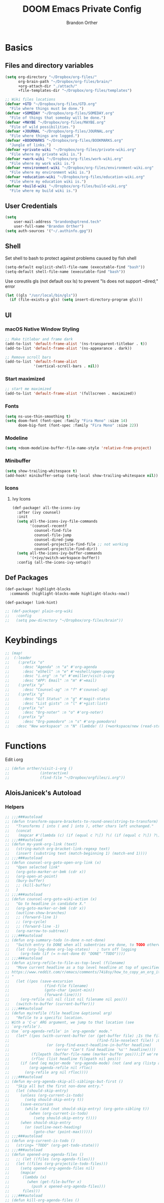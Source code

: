 #+TITLE: DOOM Emacs Private Config
#+AUTHOR: Brandon Orther

* Basics
** Files and directory variables
#+BEGIN_SRC emacs-lisp
(setq org-directory "~/Dropbox/org-files/"
      org-brain-path "~/Dropbox/org-files/brain/"
      +org-attach-dir "./attach/"
      +file-templates-dir "~/Dropbox/org-files/templates")

;; Wiki files locations
(defvar +GTD "~/Dropbox/org-files/GTD.org"
  "File where things must be done.")
(defvar +SOMEDAY "~/Dropbox/org-files/SOMEDAY.org"
  "File of things that someday will be done.")
(defvar +MAYBE "~/Dropbox/org-files/MAYBE.org"
  "File of wild possibilities.")
(defvar +JOURNAL "~/Dropbox/org-files/JOURNAL.org"
  "File where things are logged.")
(defvar +BOOKMARKS "~/Dropbox/org-files/BOOKMARKS.org"
  "Jungle of links.")
(defvar +private-wiki "~/Dropbox/org-files/private-wiki.org"
  "File where my private wiki is.")
(defvar +work-wiki "~/Dropbox/org-files/work-wiki.org"
  "File where my work wiki is.")
(defvar +environment-wiki "~/Dropbox/org-files/environment-wiki.org"
  "File where my environment wiki is.")
(defvar +education-wiki "~/Dropbox/org-files/education-wiki.org"
  "File where my education wiki is.")
(defvar +build-wiki "~/Dropbox/org-files/build-wiki.org"
  "File where my build wiki is.")
#+END_SRC
** User Credentials
#+BEGIN_SRC emacs-lisp
(setq
    user-mail-address "brandon@uptrend.tech"
    user-full-name "Brandon Orther")
(setq auth-sources '("~/.authinfo.gpg"))
#+END_SRC
** Shell
Set shell to bash to protect against problems caused by fish shell
#+BEGIN_SRC emacs-lisp
(setq-default explicit-shell-file-name (executable-find "bash"))
(setq-default shell-file-name (executable-find "bash"))
#+END_SRC

Use coreutils gls (not default osx ls) to prevent "ls does not support --dired;" error
#+BEGIN_SRC emacs-lisp
(let ((gls "/usr/local/bin/gls"))
  (if (file-exists-p gls) (setq insert-directory-program gls)))
#+END_SRC
** UI
*** macOS Native Window Styling
#+BEGIN_SRC emacs-lisp
;; Make titlebar and frame dark
(add-to-list 'default-frame-alist '(ns-transparent-titlebar . t))
(add-to-list 'default-frame-alist '(ns-appearance . dark))

;; Remove scroll bars
(add-to-list 'default-frame-alist
             '(vertical-scroll-bars . nil))
#+END_SRC
*** Start maximized
#+BEGIN_SRC emacs-lisp
;; start me maximized
(add-to-list 'default-frame-alist '(fullscreen . maximized))
#+END_SRC
*** Fonts
#+BEGIN_SRC emacs-lisp
(setq ns-use-thin-smoothing t)
(setq doom-font (font-spec :family "Fira Mono" :size 14)
      doom-big-font (font-spec :family "Fira Mono" :size 22))
#+END_SRC
*** Modeline
#+BEGIN_SRC emacs-lisp
(setq +doom-modeline-buffer-file-name-style 'relative-from-project)
#+END_SRC
*** Minibuffer
#+BEGIN_SRC emacs-lisp
(setq show-trailing-whitespace t)
(add-hook! minibuffer-setup (setq-local show-trailing-whitespace nil))
#+END_SRC
*** Icons
**** Ivy Icons
#+BEGIN_SRC emacs-lisp
(def-package! all-the-icons-ivy
  :after (ivy counsel)
  :init
  (setq all-the-icons-ivy-file-commands
        '(counsel-recentf
          counsel-find-file
          counsel-file-jump
          counsel-dired-jump
          counsel-projectile-find-file ;; not working
          counsel-projectile-find-dir))
  (setq all-the-icons-ivy-buffer-commands
        '(+ivy/switch-workspace-buffer))
  :config (all-the-icons-ivy-setup))
#+END_SRC
** Def Packages
#+BEGIN_SRC emacs-lisp
(def-package! highlight-blocks
  :commands (highlight-blocks-mode highlight-blocks-now))

(def-package! link-hint)

;; (def-package! plain-org-wiki
;;   :config
;;   (setq pow-directory "~/Dropbox/org-files/brain"))
#+END_SRC
* Keybindings
#+BEGIN_SRC emacs-lisp
;; (map!
;;  (:leader
;;    (:prefix "o"
;;      :desc "Agenda" :n "a" #'org-agenda
;;      :desc "eShell" :n "e" #'+eshell/open-popup
;;      :desc "i.org" :n "o" #'emiller/visit-i-org
;;      :desc "APP: Email" :n "m" #'=mail)
;;    (:prefix "p"
;;      :desc "Counsel-ag" :n "f" #'counsel-ag)
;;    (:prefix "g"
;;      :desc "Git Status" :n "g" #'magit-status
;;      :desc "List gists" :n "l" #'+gist:list)
;;    (:prefix "n"
;;      :desc "Org-noter" :n "o" #'org-noter)
;;    (:prefix "p"
;;      :desc "Org-pomodoro" :n "s" #'org-pomodoro)
;;   :desc "New workspace" :n "N" (lambda! () (+workspace/new (read-string "Enter workspace name: ")))))
#+END_SRC
* Functions
Edit i.org
#+BEGIN_SRC emacs-lisp
;; (defun orther/visit-i-org ()
;; 				(interactive)
;; 				(find-file "~/Dropbox/orgfiles/i.org"))
#+END_SRC
** AloisJanicek's Autoload
*** Helpers
#+BEGIN_SRC emacs-lisp
;; ;;;###autoload
;; (defun transform-square-brackets-to-round-ones(string-to-transform)
;;   "Transforms [ into ( and ] into ), other chars left unchanged."
;;   (concat
;;    (mapcar #'(lambda (c) (if (equal c ?\[) ?\( (if (equal c ?\]) ?\) c))) string-to-transform)))
;; ;;;###autoload
;; (defun my-yank-org-link (text)
;;   (string-match org-bracket-link-regexp text)
;;   (insert (substring text (match-beginning 1) (match-end 1))))
;; ;;;###autoload
;; (defun counsel-org-goto-open-org-link (x)
;;   "Open selected link"
;;   (org-goto-marker-or-bmk (cdr x))
;;   (org-open-at-point)
;;   (bury-buffer)
;;   ;; (kill-buffer)
;;   )
;; ;;;###autoload
;; (defun counsel-org-goto-wiki-action (x)
;;   "Go to headline in candidate X."
;;   (org-goto-marker-or-bmk (cdr x))
;;   (outline-show-branches)
;;   ;; (forward-line 1)
;;   ;; (org-cycle)
;;   ;; (forward-line -1)
;;   (org-narrow-to-subtree))
;; ;;;###autoload
;; (defun org-summary-todo (n-done n-not-done)
;;   "Switch entry to DONE when all subentries are done, to TODO otherwise."
;;   (let (org-log-done org-log-states)   ; turn off logging
;;     (org-todo (if (= n-not-done 0) "DONE" "TODO"))))
;; ;;;###autoload
;; (defun aj/org-refile-to-file-as-top-level (filename)
;;   "Move current headline as a top level headline at top of specified file
;; https://www.reddit.com/r/emacs/comments/74i8sy/how_to_copy_an_org_item_to_a_specific_headerfile/
;; "
;;   (let ((pos (save-excursion
;;                (find-file filename)
;;                (goto-char (point-min))
;;                (forward-line))))
;;     (org-refile nil nil (list nil filename nil pos)))
;;   (switch-to-buffer (current-buffer)))
;; ;;;###autoload
;; (defun my/refile (file headline &optional arg)
;;   "Refile to a specific location.
;; With a 'C-u' ARG argument, we jump to that location (see
;; `org-refile').
;; Use `org-agenda-refile' in `org-agenda' mode."
;;   (let* ((pos (with-current-buffer (or (get-buffer file)	;Is the file open in a buffer already?
;;                                        (find-file-noselect file)) ;Otherwise, try to find the file by name (Note, default-directory matters here if it isn't absolute)
;;                 (or (org-find-exact-headline-in-buffer headline)
;;                     (error "Can't find headline `%s'" headline))))
;;          (filepath (buffer-file-name (marker-buffer pos)));If we're given a relative name, find absolute path
;;          (rfloc (list headline filepath nil pos)))
;;     (if (and (eq major-mode 'org-agenda-mode) (not (and arg (listp arg)))) ;Don't use org-agenda-refile if we're just jumping
;;         (org-agenda-refile nil rfloc)
;;       (org-refile arg nil rfloc))))
;; ;;;###autoload
;; (defun my-org-agenda-skip-all-siblings-but-first ()
;;   "Skip all but the first non-done entry."
;;   (let (should-skip-entry)
;;     (unless (org-current-is-todo)
;;       (setq should-skip-entry t))
;;     (save-excursion
;;       (while (and (not should-skip-entry) (org-goto-sibling t))
;;         (when (org-current-is-todo)
;;           (setq should-skip-entry t))))
;;     (when should-skip-entry
;;       (or (outline-next-heading)
;;           (goto-char (point-max))))))
;; ;;;###autoload
;; (defun org-current-is-todo ()
;;   (string= "TODO" (org-get-todo-state)))
;; ;;;###autoload
;; (defun opened-org-agenda-files ()
;;   ;; (let ((files (org-agenda-files)))
;;   (let ((files (org-projectile-todo-files)))
;;     (setq opened-org-agenda-files nil)
;;     (mapcar
;;      (lambda (x)
;;        (when (get-file-buffer x)
;;          (push x opened-org-agenda-files)))
;;      files)))
;; ;;;###autoload
;; (defun kill-org-agenda-files ()
;;   ;; (let ((files (org-agenda-files)))
;;   (let ((files (org-projectile-todo-files)))
;;     (mapcar
;;      (lambda (x)
;;        (when
;;            (and
;;             (get-file-buffer x)
;;             (not (member x opened-org-agenda-files)))
;;          (kill-buffer (get-file-buffer x))))
;;      files)))
;;;###autoload
;; (defun aj/return-short-project-name ()
;;   "Returns short project name - based on projectile"
;;   (format "Project: %s"
;;           (replace-regexp-in-string "/proj/\\(.*?\\)/.*"
;;                                     "\\1"
;;                                     (projectile-project-name))))
;; ;;;###autoload
;; (defun message-off-advice (oldfun &rest args)
;;   "Quiet down messages in adviced OLDFUN."
;;   (let ((message-off (make-symbol "message-off")))
;;     (unwind-protect
;;         (progn
;;           (advice-add #'message :around #'ignore (list 'name message-off))
;;           (apply oldfun args))
;;       (advice-remove #'message message-off))))
;; ;;;###autoload
;; (defun aj/remap-keys-for-org-agenda ()
;;   "Remap keys for org-agenda, call it before opening org agenda"
;;   (evil-define-key 'motion org-agenda-mode-map
;;     "j" 'org-agenda-next-item
;;     "k" 'org-agenda-previous-item
;;     "z" 'org-agenda-view-mode-dispatch
;;     "h" 'aj/agenda-hydra/body
;;     "\C-h" 'evil-window-left
;;     ))
;; ;;;###autoload
;; (defun aj/indent-if-not-webmode ()
;;   (if (equal 'web-mode major-mode) nil
;;     (newline-and-indent)))
;; ;;;###autoload
;; (defun er/add-web-mode-expansions ()
;;   (require 'html-mode-expansions)
;;   (make-variable-buffer-local 'er/try-expand-list)
;;   (setq er/try-expand-list (append
;;                             er/try-expand-list
;;                             '(
;;                               web-mode-mark-and-expand
;;                               er/mark-html-attribute
;;                               er/mark-inner-tag
;;                               er/mark-outer-tag
;;                               ))))
;; ;;;###autoload
;; (defun aj/remap-emmet (&optional beg end)
;;   "remaps keys for emmet-preview-keymap"
;;   (map!
;;    :map emmet-preview-keymap
;;    "M-r" #'emmet-preview-accept))
;; ;;;###autoload
;; (defun aj/set-info-popup-width (&optional asdf asds)
;;   "Set width of info popup buffer"
;;   (if doom-big-font-mode
;;       (set-popup-rule! "*info*"                         :size 0.6 :side 'left :select t :transient nil)
;;     (set-popup-rule! "*info*"                         :size 0.4 :side 'left :select t :transient nil)
;;     ))
;; ;;;###autoload
;; (defun my-web-mode-hook ()
;;   "Hooks for Web mode."
;;   (setq web-mode-markup-indent-offset 2
;;         web-mode-css-indent-offset 2
;;         web-mode-code-indent-offset 2
;;         web-mode-attr-indent-offset 2
;;         css-indent-offset 2
;;         )
;;   )
;; ;;;###autoload
;; (defun aj/insert-link-in-org()
;;   (interactive)
;;   (org-insert-link)
;;   ;; (evil-org-open-below 1)
;;   )
;; ;;;###autoload
;; (defun josh/org-capture-refile-but-with-args (file headline &optional arg)
;;   "Copied from `org-capture-refile' since it doesn't allow passing arguments. This does."
;;   (unless (eq (org-capture-get :type 'local) 'entry)
;;     (error
;;      "Refiling from a capture buffer makes only sense for `entry'-type templates"))
;;   (let ((pos (point))
;;         (base (buffer-base-buffer (current-buffer)))
;;         (org-capture-is-refiling t)
;;         (kill-buffer (org-capture-get :kill-buffer 'local)))
;;     (org-capture-put :kill-buffer nil)
;;     (org-capture-finalize)
;;     (save-window-excursion
;;       (with-current-buffer (or base (current-buffer))
;;         (org-with-wide-buffer
;;          (goto-char pos)
;;          (my/refile file headline arg))))
;;     (when kill-buffer (kill-buffer base))))
;;;###autoload
;; (defun aj/my-org-faces ()
;;   "set org faces how I like them"
;;   (set-face-attribute     'org-level-1 nil                :height 1.0 :background nil)
;;   (set-face-attribute     'org-level-2 nil                :height 1.0)
;;   (set-face-attribute     'org-level-3 nil                :height 1.0)
;;   (set-face-attribute     'org-level-4 nil                :height 1.0)
;;   (set-face-attribute     'org-agenda-date nil            :height 1.0)
;;   (set-face-attribute     'org-agenda-date-today    nil   :height 1.0)
;;   (set-face-attribute     'org-agenda-date-weekend  nil   :height 1.0)
;;   (set-face-attribute     'org-agenda-structure     nil   :height 1.0)
;;   (setq org-fontify-whole-heading-line nil)
;;   )
;; ;;;###autoload
;; (defun aj/projectile-add-known-project-and-save (project-root)
;;   "Add PROJECT-ROOT to the list of known projects and save it to the list of known projects."
;;   (interactive (list (read-directory-name "Add to known projects: ")))
;;   (unless (projectile-ignored-project-p project-root)
;;     (setq projectile-known-projects
;;           (delete-dups
;;            (cons (file-name-as-directory (abbreviate-file-name project-root))
;;                  projectile-known-projects))))
;;   (projectile-save-known-projects))
#+END_SRC
*** Interactive
#+BEGIN_SRC emacs-lisp
;; ;;;###autoload
;; (defun aj/goto-journal ()
;;   (interactive)
;;   (persp-remove-buffer "JOURNAL.org")
;;   (if (get-buffer "JOURNAL.org")
;;       (progn
;;         (pop-to-buffer "JOURNAL.org")
;;         (emacs-lock-mode 'kill))
;;     (progn
;;       (pop-to-buffer (find-file-noselect +JOURNAL))
;;       (emacs-lock-mode 'kill)
;;       (turn-off-solaire-mode))))
;; ;;;###autoload
;; (defun aj/goto-someday ()
;;   (interactive)
;;   (persp-remove-buffer "SOMEDAY.org")
;;   (if (get-buffer "SOMEDAY.org")
;;       (progn
;;         (pop-to-buffer "SOMEDAY.org")
;;         (emacs-lock-mode 'kill)
;;         (widen)
;;         (goto-char (point-min))
;;         (forward-line 3)
;;         (outline-show-branches)
;;         )
;;     (progn
;;       (pop-to-buffer (find-file-noselect +SOMEDAY))
;;       (emacs-lock-mode 'kill)
;;       (turn-off-solaire-mode)
;;       (widen)
;;       (goto-char (point-min))
;;       (forward-line 3)
;;       (outline-show-branches)
;;       )))
;; ;;;###autoload
;; (defun aj/goto-maybe ()
;;   (interactive)
;;   (persp-remove-buffer "MAYBE.org")
;;   (if (get-buffer "MAYBE.org")
;;       (progn
;;         (pop-to-buffer "MAYBE.org")
;;         (emacs-lock-mode 'kill)
;;         (widen)
;;         (goto-char (point-min))
;;         (forward-line 3)
;;         )
;;     (progn
;;       (pop-to-buffer (find-file-noselect +MAYBE))
;;       (emacs-lock-mode 'kill)
;;       (turn-off-solaire-mode)
;;       (widen)
;;       (goto-char (point-min))
;;       (forward-line 3)
;;       )))
;; ;;;###autoload
;; (defun aj/goto-GTD ()
;;   (interactive)
;;   (persp-remove-buffer "GTD.org")
;;   (if (get-buffer "GTD.org")
;;       (progn
;;         (pop-to-buffer "GTD.org")
;;         (emacs-lock-mode 'kill)
;;         (widen)
;;         (goto-char (point-min))
;;         (forward-line 6)
;;         )
;;     (progn
;;       (pop-to-buffer (find-file-noselect +GTD))
;;       (emacs-lock-mode 'kill)
;;       (widen)
;;       (goto-char (point-min))
;;       (forward-line 6)
;;       (turn-off-solaire-mode))))
;; ;;;###autoload
;; (defun aj/goto-bookmarks ()
;;   "Selects and opens links"
;;   (interactive)
;;   (persp-remove-buffer "BOOKMARKS.org")
;;   (if (get-buffer +BOOKMARKS)
;;       (progn
;;         (pop-to-buffer "BOOKMARKS.org")
;;         (emacs-lock-mode 'kill)
;;         (widen)
;;         (counsel-org-goto-bookmarks))
;;     (progn
;;       (pop-to-buffer (find-file-noselect +BOOKMARKS))
;;       (emacs-lock-mode 'kill)
;;       (turn-off-solaire-mode)
;;       (widen)
;;       (counsel-org-goto-bookmarks))))
;; ;;;###autoload
;; (defun aj/goto-private-wiki ()
;;   "Go to my private wiki and browse it"
;;   (interactive)
;;   (persp-remove-buffer "private-wiki.org")
;;   (require 'counsel)
;;   (if (get-buffer "private-wiki.org")
;;       (progn
;;         (pop-to-buffer "private-wiki.org")
;;         (emacs-lock-mode 'kill)
;;         (aj/wiki-select/body))
;;     (progn
;;       (pop-to-buffer (find-file-noselect +private-wiki))
;;       (emacs-lock-mode 'kill)
;;       (turn-off-solaire-mode)
;;       (counsel-org-goto-private-wiki))))
;; ;;;###autoload
;; (defun aj/goto-environment-wiki ()
;;   "Go to my environment wiki and browse it"
;;   (interactive)
;;   (persp-remove-buffer "environment-wiki.org")
;;   (require 'counsel)
;;   (if (get-buffer "environment-wiki.org")
;;       (progn
;;         (pop-to-buffer "environment-wiki.org")
;;         (emacs-lock-mode 'kill)
;;         (goto-char (point-min))
;;         (forward-line 8)
;;         (aj/wiki-select/body))
;;     (progn
;;       (pop-to-buffer (find-file-noselect +environment-wiki))
;;       (emacs-lock-mode 'kill)
;;       (turn-off-solaire-mode)
;;       (counsel-org-goto-private-wiki))))
;; ;;;###autoload
;; (defun aj/goto-education-wiki ()
;;   "Go to my environment wiki and browse it"
;;   (interactive)
;;   (persp-remove-buffer "education-wiki.org")
;;   (require 'counsel)
;;   (if (get-buffer "education-wiki.org")
;;       (progn
;;         (pop-to-buffer "education-wiki.org")
;;         (emacs-lock-mode 'kill)
;;         (aj/wiki-select/body))
;;     (progn
;;       (pop-to-buffer (find-file-noselect +education-wiki))
;;       (emacs-lock-mode 'kill)
;;       (turn-off-solaire-mode)
;;       (counsel-org-goto-private-wiki))))
;; ;;;###autoload
;; (defun aj/goto-work-wiki ()
;;   "Go to my work wiki and browse it,narrow it"
;;   (interactive)
;;   (persp-remove-buffer "work-wiki.org")
;;   (require 'counsel)
;;   (if (get-buffer "work-wiki.org")
;;       (progn
;;         (pop-to-buffer "work-wiki.org")
;;         (goto-char (point-min))
;;         (emacs-lock-mode 'kill)
;;         (goto-char (point-min))
;;         (forward-line 6)
;;         (aj/wiki-select/body))
;;     (progn
;;       (pop-to-buffer (find-file-noselect +work-wiki))
;;       (emacs-lock-mode 'kill)
;;       (turn-off-solaire-mode)
;;       (counsel-org-goto-private-wiki))))
;; ;;;###autoload
;; (defun aj/goto-build-wiki ()
;;   "Go to my work wiki and browse it,narrow it"
;;   (interactive)
;;   (persp-remove-buffer "build-wiki.org")
;;   (require 'counsel)
;;   (if (get-buffer "build-wiki.org")
;;       (progn
;;         (pop-to-buffer "build-wiki.org")
;;         (emacs-lock-mode 'kill)
;;         (aj/wiki-select/body))
;;     (progn
;;       (pop-to-buffer (find-file-noselect +build-wiki))
;;       (emacs-lock-mode 'kill)
;;       (turn-off-solaire-mode)
;;       (counsel-org-goto-private-wiki))))
;; ;;;###autoload
;; (defun aj-strike-through-org-headline ()
;;   "Strikes through headline in org mode.
;; Searches for beginning of text segment of a headline under the point, inserts \"+\",
;; then tests if headlines has tags and inserts another \"+\" sign at the end
;; of text segment of current headline.
;; "
;;   (interactive)
;;   (save-excursion
;;     (goto-char (search-backward "\*"))
;;     (evil-forward-WORD-begin)
;;     (insert "+")
;;     (if (equal (org-get-tags-string) "")
;;         (progn
;;           (end-of-line)
;;           (insert "+")
;;           (save-buffer))
;;       (progn
;;         (search-forward ":")
;;         (backward-char 2)
;;         (insert "+")
;;         (save-buffer))
;;       )))
;; ;;;###autoload
;; (defun aj/org-agenda-current-file ()
;;   "Show org agenda list for current file only"
;;   (interactive)
;;   (let ((org-agenda-files (list (buffer-file-name))))
;;     (org-agenda-list)))
;; ;;;###autoload
;; (defun obsoke/ediff-dotfile-and-template ()
;;   "ediff the current `dotfile' with the template"
;;   (interactive)
;;   (ediff-files
;;    "~/.doom.d/init.el"
;;    "~/.emacs.d/init.example.el"))
;; ;;;###autoload
;; (defun my-org-retrieve-url-from-point-for-ivy (x)
;;   (interactive)
;;   (with-ivy-window
;;     (org-goto-marker-or-bmk (cdr x))
;;     (forward-char 4)
;;     (let* ((link-info (assoc :link (org-context)))
;;            (text (when link-info
;;                    ;; org-context seems to return nil if the current element
;;                    ;; starts at buffer-start or ends at buffer-end
;;                    (buffer-substring-no-properties (or (cadr link-info) (point-min))
;;                                                    (or (caddr link-info) (point-max)))))
;;            (my-buffer (buffer-name)))
;;       (if (not text)
;;           (error "Not in org link")
;;         (add-text-properties 0 (length text) '(yank-handler (my-yank-org-link)) text)
;;         (kill-new text)
;;         (kill-buffer my-buffer)
;;         ))))
;; ;;;###autoload
;; (defun my-org-retrieve-url-from-point (&optional x)
;;   (interactive)
;;   (let* ((link-info (assoc :link (org-context)))
;;          (text (when link-info
;;                  ;; org-context seems to return nil if the current element
;;                  ;; starts at buffer-start or ends at buffer-end
;;                  (buffer-substring-no-properties (or (cadr link-info) (point-min))
;;                                                  (or (caddr link-info) (point-max))))))
;;     (if (not text)
;;         (error "Not in org link")
;;       (add-text-properties 0 (length text) '(yank-handler (my-yank-org-link)) text)
;; 
;;       (kill-new text))))
;; ;;;###autoload
;; (defun my-smarter-kill-ring-save ()
;;   (interactive)
;;   (if (region-active-p)
;;       (call-interactively #'kill-ring-save)
;;     (when (eq major-mode 'org-mode)
;;       (call-interactively #'my-org-retrieve-url-from-point))))
;; ;;;###autoload
;; (defun counsel-org-goto-bookmarks ()
;;   "Browse my bookmarks"
;;   (interactive)
;;   (ivy-read "Goto: " (counsel-org-goto--get-headlines)
;;             :history 'counsel-org-goto-history
;;             ;; :action 'aj/create-new-org-l1-heading
;;             :action 'counsel-org-goto-open-org-link
;;             :caller 'counsel-org-goto))
;; ;;;###autoload
;; (defun aj/create-new-org-l1-heading (x)
;;   "Creates new top level heading in current org file from which ivy was called"
;;   (interactive)
;;   (with-ivy-window
;;     (goto-char (point-min))
;;     (org-insert-heading-respect-content)
;;     (insert x)
;;     (org-id-get-create)
;;     (goto-char (point-min))
;;     (forward-line 1)
;;     (org-cycle)
;;     (evil-open-below 1)))
;; ;;;###autoload
;; (defun counsel-org-goto-private-wiki ()
;;   "Go to a different location in my private wiki file."
;;   (interactive)
;;   (let ((ivy-height 40)
;;         (ivy-posframe-font (font-spec :family "Iosevka" :size 18))
;;         (ivy-posframe-parameters `((min-width . 120)
;;                                    (height . 30)
;;                                    (min-height . ,ivy-height)
;;                                    (internal-border-width . 20))))
;;     (ivy-read "Goto: " (counsel-org-goto--get-headlines)
;;               :history 'counsel-org-goto-history
;;               ;; :action 'aj/create-new-org-l1-heading
;;               :action 'counsel-org-goto-wiki-action
;;               :caller 'counsel-org-goto))
;;   )
;; 
;; ;;;###autoload
;; (defun aj/refile-to-file-headline (file headline &optional arg)
;;   "Refile to HEADLINE in FILE. Clean up org-capture if it's activated.
;; 
;; With a `C-u` ARG, just jump to the headline."
;;   (interactive "P")
;;   (let ((is-capturing (and (boundp 'org-capture-mode) org-capture-mode)))
;;     (cond
;;      ((and arg (listp arg))	    ;Are we jumping?
;;       (my/refile file headline arg))
;;      ;; Are we in org-capture-mode?
;;      (is-capturing      	;Minor mode variable that's defined when capturing
;;       (josh/org-capture-refile-but-with-args file headline arg))
;;      (t
;;       (my/refile file headline arg)))
;;     (when (or arg is-capturing)
;;       (setq hydra-deactivate t))))
;; ;;;###autoload
;; (defun my/org-pomodoro-text-time ()
;;   "Return status info about org-pomodoro and if org-pomodoro is not running, try to print info about org-clock.
;; If either org-pomodoro or org-clock aren't active, print \"No Active Task \" "
;;   (interactive)
;;   (if (featurep 'org-pomodoro)
;;       (cond ((equal :none org-pomodoro-state)
;;              (if (org-clock-is-active)
;;                  (format "Clocked task: %d minutes - %s"
;;                          (org-clock-get-clocked-time) (substring-no-properties org-clock-heading))
;;                "No Active task"))
;;             ((equal :pomodoro org-pomodoro-state)
;;              (format "%d - Pomodoro: %d minutes - %s"
;;                      org-pomodoro-count (/ (org-pomodoro-remaining-seconds) 60) (substring-no-properties org-clock-heading)))
;;             ((equal :short-break org-pomodoro-state) "Short Break")
;;             ((equal :long-break org-pomodoro-state) "Long Break"))))
;; ;;;###autoload
;; (defun aj/update-org-clock-heading ()
;;   "Updates org-clock-heading"
;;   (interactive)
;;   (save-excursion
;;     (org-clock-goto)
;;     (setq org-clock-heading
;;           (cond ((and org-clock-heading-function
;;                       (functionp org-clock-heading-function))
;;                  (funcall org-clock-heading-function))
;; 
;;                 ((nth 4 (org-heading-components))
;;                  (replace-regexp-in-string
;;                   "\\[\\[.*?\\]\\[\\(.*?\\)\\]\\]" "\\1"
;;                   (match-string-no-properties 4)))
;;                 (t "???")))
;;     (bury-buffer)))
;;;###autoload
;; (defun aj/return-project-org-file ()
;;   "Returns project org file"
;;   (interactive)
;;   (list (concat (projectile-project-root) "README.org")))
;; ;;;###autoload
;; (defun aj/return-plain-string-project-org-file ()
;;   "Returns project org file"
;;   (interactive)
;;   (concat (projectile-project-root) "README.org"))
;; ;;;###autoload
;; (defun aj/find-and-open-org-projectile-file ()
;;   "Find and open org-projectile file"
;;   (interactive)
;;   (find-file (concat (projectile-project-root) "README.org"))
;;   (goto-char (org-find-exact-headline-in-buffer "TASKS"))
;;   )
;; ;;;###autoload
;; (defun aj/goto-current-org-projectile-file ()
;;   "Go to the current org-projectile-file"
;;   (interactive)
;;   (save-excursion
;;     (find-file (concat (projectile-project-root) "README.org"))
;;     (counsel-org-goto)))
;; ;;;###autoload
;; (defun aj/org-projectile-capture-for-current-project ()
;;   "Call standard capture template for current org-projectile file"
;;   (interactive)
;;   (org-capture nil "h")
;;   )
;; ;;;###autoload
;; (defun aj/org-brain-per-project ()
;;   "Opens org-brain-visualize for current projectile project."
;;   (interactive)
;;   (let ((org-brain-path (projectile-project-root)))
;;     (org-brain-visualize (aj/return-plain-string-project-org-file))))
;; ;;;###autoload
;; (defun my/org-brain-goto (&optional entry goto-file-func)
;;   "Goto buffer and position of org-brain ENTRY.
;; If ENTRY isn't specified, ask for the ENTRY.
;; Unless GOTO-FILE-FUNC is nil, use `pop-to-buffer-same-window' for opening the entry."
;;   (interactive)
;;   (require 'org-brain)
;;   (org-brain-stop-wandering)
;;   (unless entry (setq entry (org-brain-choose-entry
;;                              "Entry: "
;;                              (append (org-brain-files t)
;;                                      (org-brain-headline-entries))
;;                              nil t)))
;;   (let ((marker (org-brain-entry-marker entry)))
;;     (apply (or goto-file-func #'pop-to-buffer-same-window)
;;            (list (marker-buffer marker)))
;;     (widen)
;;     (org-set-visibility-according-to-property)
;;     (goto-char (marker-position marker))
;;     ;; (org-show-entry)
;;     (outline-show-branches)
;;     (org-narrow-to-subtree)
;;     )
;;   entry)
;; ;;;###autoload
;; (defun my/org-brain-goto-current (&optional same-window)
;;   "Use `org-brain-goto' on `org-brain-entry-at-pt', in other window..
;; If run with `\\[universal-argument]', or SAME-WINDOW as t, use current window."
;;   (interactive "P")
;;   (require 'org-brain)
;;   (if same-window
;;       (my/org-brain-goto (org-brain-entry-at-pt))
;;     (my/org-brain-goto (org-brain-entry-at-pt) #'pop-to-buffer)))
;; ;;;###autoload
;; (defun aj/org-brain-visualize-entry-at-pt ()
;;   "Helper function for direct visualizing of entry at point"
;;   (interactive)
;;   (require 'org-brain)
;;   (progn
;;     (org-brain-visualize (org-brain-entry-at-pt))))
;; ;;;###autoload
;; ;; (defun pack-info-add-directories ()
;; ;;   (interactive)
;; ;;   (require 'info)
;; ;;   (require 'f)
;; ;;   (require 'dash)
;; ;;   (let ((old-info-dirs Info-additional-directory-list))
;; ;;     (setq Info-additional-directory-list nil)
;; ;;     (setq Info-additional-directory-list
;; ;;           (-concat
;; ;;            (--filter (file-exists-p (expand-file-name "dir" it))
;; ;;                      (f-directories package-user-dir))
;; ;;            old-info-dirs))))
;; ;;;###autoload
;; (defun aj/clock-menu ()
;;   "Present recent clocked tasks"
;;   (interactive)
;;   (setq current-prefix-arg '(4))
;;   (call-interactively 'org-clock-in-last))
;; ;;;###autoload
;; (defun aj/better-open-current-projectile-org-file ()
;;   "Opens current project org file as popup buffer to quickly peak into"
;;   (interactive)
;;   (let ((my-buffer (concat (projectile-project-name) "/README.org")))
;;     (if (get-file-buffer my-buffer)
;;         (pop-to-buffer my-buffer)
;;       (pop-to-buffer (find-file-noselect (concat (projectile-project-root) "README.org"))))))
;; ;;;###autoload
;; (defun aj/project ()
;;   (interactive)
;;   "Shows project agenda"
;;   (progn
;;     (projectile-project-root)
;;     (projectile-project-name)
;;     (org-agenda nil "C"))
;;   )
;; ;;;###autoload
;; (defun aj-mpdel-playlist-open (&optional playlist)
;;   "Open a buffer to popup with PLAYLIST, current playlist if nil."
;;   (interactive)
;;   (let* ((playlist (or playlist (libmpdel-current-playlist)))
;;          (buffer (mpdel-playlist--buffer playlist)))
;;     (with-current-buffer buffer
;;       (mpdel-playlist-mode)
;;       (setq mpdel-playlist-playlist playlist)
;;       (mpdel-playlist-refresh buffer))
;;     (pop-to-buffer buffer)
;;     (mpdel-playlist--register-to-hooks buffer)))
;; ;;;###autoload
;; (defun aj/toggle-doom-theme ()
;;   "Toggle between light and dark theme"
;;   (interactive)
;;   (if (equal 'doom-one doom-theme)
;;       (progn
;;         (setq doom-theme 'doom-solarized-light)
;;         (doom/reload-theme))
;;     (progn
;;       (setq doom-theme 'doom-one)
;;       (doom/reload-theme))))
;; ;;;###autoload
;; (defun aj/my-swiper ()
;;   "Launch swiper with different ivi-height (12)"
;;   (interactive)
;;   (let ((ivy-height 15))
;;     (counsel-grep-or-swiper)))
;; ;;;###autoload
;; (defun aj/mark-region-and-preview-emmet ()
;;   "Marks whole line before current point possition and starts emmet-preview for marked region"
;;   (interactive)
;;   (let ((end (point))
;;         (beg (progn
;;                (evil-first-non-blank)
;;                (point))))
;;     (evil-last-non-blank)
;;     (forward-char)
;;     (emmet-preview beg end)))
;; ;;;###autoload
;; (defun aj/set-term-keys ()
;;   (interactive)
;;   (evil-define-key 'insert term-raw-map
;;     (kbd "C-h") 'evil-window-left
;;     (kbd "C-j") 'evil-window-down
;;     (kbd "C-k") 'evil-window-up
;;     (kbd "C-<right>") 'next-buffer
;;     (kbd "C-<left>") 'previous-buffer
;;     (kbd "M-1") (function
;;                  (lambda nil
;;                    (interactive)
;;                    (+workspace/switch-to 0)))
;;     (kbd "M-2") (function
;;                  (lambda nil
;;                    (interactive)
;;                    (+workspace/switch-to 1)))
;;     (kbd "M-3") (function
;;                  (lambda nil
;;                    (interactive)
;;                    (+workspace/switch-to 2)))
;;     (kbd "M-4") (function
;;                  (lambda nil
;;                    (interactive)
;;                    (+workspace/switch-to 3)))
;;     (kbd "M-5") (function
;;                  (lambda nil
;;                    (interactive)
;;                    (+workspace/switch-to 4)))
;;     (kbd "M-6") (function
;;                  (lambda nil
;;                    (interactive)
;;                    (+workspace/switch-to 5)))
;;     (kbd "M-7") (function
;;                  (lambda nil
;;                    (interactive)
;;                    (+workspace/switch-to 6)))
;;     (kbd "M-8") (function
;;                  (lambda nil
;;                    (interactive)
;;                    (+workspace/switch-to 7)))
;;     (kbd "M-0") (function
;;                  (lambda nil
;;                    (interactive)
;;                    (+workspace/switch-to-last)))
;;     (kbd "M-t") (function
;;                  (lambda nil
;;                    (interactive)
;;                    (+workspace/new)))
;;     ;; (kbd "C-l") 'evil-window-right
;;     )
;;   )
;; ;;;###autoload
;; (defun aj/insert-link-into-org-heading ()
;;   "Marks current heading text and then inserts link"
;;   (interactive)
;;   (progn
;;     (end-of-line)
;;     (set-mark (point))
;;     (search-backward "*")
;;     (forward-char)
;;     (forward-char)
;;     (org-insert-link)
;;     )
;;   )
;; ;;;###autoload
;; (defun aj/insert-link-into-org-list-item ()
;;   "Marks current list item text and then inserts link"
;;   (interactive)
;;   (progn
;;     (end-of-line)
;;     (set-mark (point))
;;     (search-backward "-")
;;     (forward-char)
;;     (forward-char)
;;     (org-insert-link)
;;     )
;;   )
;; ;;;###autoload
;; (defun aj/save-session-as ()
;;   "Save current session and ask for the name, because you calling it with C-U prefix"
;;   (interactive)
;;   (setq current-prefix-arg '(4)) ; C-u
;;   (call-interactively '+workspace/save-session))
;; ;;;###autoload
;; (defun beautify-html-file-and-revert ()
;;   "Beautify file with html-beautify and only if major mode is web-mode"
;;   (interactive)
;;   (when (eq major-mode 'web-mode)
;;     (message "html-beautify taking care of your markup" (buffer-file-name))
;;     (shell-command (concat "html-beautify --quiet --replace -s 2 -w 120 -A \"auto\" -I -E \"\" --max-preserve-newlines 0 -f " (buffer-file-name)))
;;     (revert-buffer t t)))
;; ;;;###autoload
;; (defun prettier-stylelint-fix-file-and-revert ()
;;   "Prettify current file and apply autofixes only in css-mode"
;;   (interactive)
;;   (when (or (eq major-mode 'css-mode) (eq major-mode 'scss-mode))
;;     (message "prettier-stylelint fixing the file" (buffer-file-name))
;;     (shell-command (concat "prettier-stylelint --quiet --write " (buffer-file-name)))
;;     (revert-buffer t t)))
;; ;;;###autoload
;; (defun aj/update-my-doom-theme ()
;;   "Update my Doom theme. I should not this this way, but..."
;;   (interactive)
;;   (progn
;;     (byte-compile-file "/tmp/doom-breeze-theme.el")
;;     (shell-command "cd /tmp/ && cp doom-breeze* ~/.emacs.d/.local/packages/elpa/doom-themes*")
;;     (shell-command "ls ~/.emacs.d/.local/packages/elpa/doom-themes*")
;;     )
;;   )
;; ;;;###autoload
;; (defun counsel-yank-bash-history ()
;;   "Yank the bash history"
;;   (interactive)
;;   (let (hist-cmd collection val)
;;     (shell-command "history -r") ; reload history
;;     (setq collection
;;           (nreverse
;;            (split-string (with-temp-buffer (insert-file-contents (file-truename "~/.bash_history"))
;;                                            (buffer-string))
;;                          "\n"
;;                          t)))
;;     (when (and collection (> (length collection) 0)
;;                (setq val (if (= 1 (length collection)) (car collection)
;;                            (ivy-read (format "Bash history:") collection))))
;;       (kill-new val)
;;       (message "%s => kill-ring" val))))
;; ;;;###autoload
;; (defun aj/my-backup ()
;;   "Execute shell script for backup"
;;   (interactive)
;;   (progn
;;     (shell-command "backup-org.sh")
;;     ))
;; ;;;###autoload
;; (defun aj/insert-file-octals-identify-into-src-block-header ()
;;   "For file under the point it inserts its file permission in octal format at the end of the current line"
;;   (interactive)
;;   (let* (($inputStr (if (use-region-p)
;;                         (buffer-substring-no-properties (region-beginning) (region-end))))
;;          ($path
;;           (replace-regexp-in-string
;;            "^sudo::" "" $inputStr)))
;;     (progn
;;       (end-of-line)
;;       (if (file-exists-p $path)
;;           (insert (concat " :tangle-mode (identity #o" (replace-regexp-in-string "\n" ""(shell-command-to-string (concat "stat -c %a " $path))) ")" ))
;;         (print "file doesn't exists")))))
;; ;;;###autoload
;; (defun aj/go-to-per-project-bookmark()
;;   "First it updates bookmark file location to project-specific and then calls counsel on it"
;;   (interactive)
;;   (let ((bookmark-default-file (concat (projectile-project-name) "/bookmarks")))
;;     (counsel-bookmark)))
;; 
;; ;;;###autoload
;;                                         ; TODO: replace "link: " with actual domain name - useful for hyper links with titles
;; (defun gk-browse-url (&rest args)
;;   "Prompt for whether or not to browse with EWW, if no browse
;; with external browser."
;;   (apply
;;    (if (y-or-n-p (concat "link: " "Browse with EWW? "))
;;        'eww-browse-url
;;      #'browse-url-xdg-open)
;;    args))
;; 
;; ;;;###autoload
;; (defun aj/jump-to-org-dir ()
;;   "Jumps to org directory"
;;   (interactive)
;;   (let ((default-directory "~/org/"))
;;     (counsel-find-file)))
;; 
;; ;;;###autoload
;; (defun counsel-projectile-bookmark ()
;;   "Forward to `bookmark-jump' or `bookmark-set' if bookmark doesn't exist."
;;   (interactive)
;;   (require 'bookmark)
;;   (let ((projectile-bookmarks (projectile-bookmarks)))
;;     (ivy-read "Create or jump to bookmark: "
;;               projectile-bookmarks
;;               :action (lambda (x)
;;                         (cond ((and counsel-bookmark-avoid-dired
;;                                     (member x projectile-bookmarks)
;;                                     (file-directory-p (bookmark-location x)))
;;                                (with-ivy-window
;;                                  (let ((default-directory (bookmark-location x)))
;;                                    (counsel-find-file))))
;;                               ((member x projectile-bookmarks)
;;                                (with-ivy-window
;;                                  (bookmark-jump x)))
;;                               (t
;;                                (bookmark-set x))))
;;               :caller 'counsel-projectile-bookmark)))
;; 
;; 
;; ;;;###autoload
;; (defun projectile-bookmarks ()
;;   (let ((bmarks (bookmark-all-names)))
;;     (cl-remove-if-not #'workspace-bookmark-p bmarks)))
;; 
;; ;;;###autoload
;; (defun workspace-bookmark-p (bmark)
;;   (let ((bmark-path (expand-file-name (bookmark-location bmark))))
;;     (string-prefix-p (bmacs-project-root) bmark-path)))
;; 
;; ;;;###autoload
;; (defun bmacs-project-root ()
;;   "Get the path to the root of your project.
;; If STRICT-P, return nil if no project was found, otherwise return
;; `default-directory'."
;;   (let (projectile-require-project-root)
;;     (projectile-project-root)))
;; ;;;###autoload
;; (defun browse-webster-at-point ()
;;   (interactive)
;;   (browse-url (concat "https://www.merriam-webster.com/dictionary/" (thing-at-point 'word))))
;; ;;;###autoload
;; (defun browse-dictionary-at-point ()
;;   (interactive)
;;   (browse-url (concat "https://dictionary.com/browse/" (thing-at-point 'word))))
;; 
;; ;;;###autoload
;; (defun ivy-yasnippet--copy-edit-snippet-action (template-name)
;;   (let ((inhibit-read-only t))
;;     (ivy-yasnippet--revert))
;;   (yas-new-snippet)
;;   (erase-buffer)
;;   (insert-file-contents
;;    (yas--template-get-file
;;     (ivy-yasnippet--lookup-template template-name))
;;    nil 0 500))
;; 
;; ;;;###autoload
;; (defun aj/new-project-init-and-register (fp gitlab project)
;;   (call-process-shell-command (concat "cd " fp " && " "git init"))
;;   (if (string-equal "yes" gitlab)
;;       (progn
;;         (call-process-shell-command (concat "lab project create " project))
;;         (call-process-shell-command (concat "cd " fp " && " "git remote rename origin old-origin"))
;;         (call-process-shell-command (concat "cd " fp " && " "git remote add origin git@gitlab.com:AloisJanicek/" project ".git"))
;;         (call-process-shell-command (concat "cd " fp " && " "git push -u origin --all"))
;;         (call-process-shell-command (concat "cd " fp " && " "git push -u origin --tags"))))
;;   (aj/projectile-add-known-project-and-save fp)
;;   (projectile-switch-project-by-name fp))
;; 
;; ;;;###autoload
;; (defun aj/project-bootstrap ()
;;   (interactive)
;;   (let* ((project (read-string "New project name: "))
;;          (directory (read-directory-name "Directory: " "~/repos/"))
;;          (template (ivy-read "Template: " '("web-starter-kit" "other")))
;;          (gitlab (ivy-read "Gitlab?:" '("yes" "no")))
;;          (full-path (concat directory project))
;;          )
;;     ;; create directory
;;     (make-directory full-path)
;; 
;;     (if (string-equal template "web-starter-kit")
;;         (progn
;;           (call-process-shell-command (concat "git clone git@gitlab.com:AloisJanicek/web-starter-kit.git " full-path))
;;           (delete-directory (concat full-path "/.git/") t)
;;           (aj/new-project-init-and-register full-path gitlab project)
;;           )
;;       (aj/new-project-init-and-register full-path gitlab project))))
;; 
;; ;; TODO
;; ;;;###autoload
;; (defun aj/visualize-brain-and-take-care-of-buffers ()
;;   "Visualize all brain org files and them hide them from perspectives"
;;   (interactive)
;;   (let ((persp-autokill-buffer-on-remove nil))
;;     (call-interactively 'org-brain-visualize)
;;     (persp-remove-buffer persp-blacklist)))
;; 
;; ;; TODO
;; ;;;###autoload
;; (defun aj/browse-brain-files ()
;;     "browse brain files and bring selected one to the current perspective")
#+END_SRC
* Feature
** Snippets
Add personal snippets to yasnippet
#+BEGIN_SRC emacs-lisp
(after! yasnippet
  (push "~/.doom.d/snippets" yas-snippet-dirs))
#+END_SRC
** Which-Key
#+BEGIN_SRC emacs-lisp
(setq which-key-idle-delay 0.8
      which-key-allow-regexps nil
      which-key-allow-evil-operators 1)
#+END_SRC
* Completion
* UI
* Emacs
** Scratch Buffer
Inherit major mode from latest active buffer
#+BEGIN_SRC emacs-lisp
(setq doom-scratch-buffer-major-mode t)
#+END_SRC
* Tools
** Magit
#+BEGIN_SRC emacs-lisp
(setq +magit-hub-features t ;; I want the PR/issue stuff too!
      +magit-hub-enable-by-default t)  ;; And I want it on by default!

(after! magit
  (magit-wip-after-save-mode 1)
  (magit-wip-after-apply-mode 1)
  (setq magit-save-repository-buffers 'dontask
        magit-repository-directories '("~/dev/" "~/work/code/"))

  (advice-add 'magit-list-repositories :override #'*magit-list-repositories)
  (set-evil-initial-state! 'magit-repolist-mode 'normal))

(after! magithub
  (setq magithub-clone-default-directory "~/work/code/"))

(def-package! magit-todos)
#+END_SRC
* Languages
** JavaScript
*** JS Doc
#+BEGIN_SRC emacs-lisp
(def-package! js-doc
  :bind (:map js2-mode-map
           ("C-c i" . js-doc-insert-function-doc)
           ("@" . js-doc-insert-tag))
  :config
  (setq js-doc-mail-address "brandon@uptrend.tech"
         js-doc-author (format "Brandon Orther <%s>" js-doc-mail-address)
         js-doc-url "uptrend.tech"
         js-doc-license "MIT License"))
#+END_SRC
*** Tide
#+BEGIN_SRC emacs-lisp
(after! tide
  (setq tide-completion-detailed nil
        tide-always-show-documentation nil))


#+END_SRC
*** Flycheck Jest
#+BEGIN_SRC emacs-lisp
;; (after! flycheck
;;   (flycheck-jest-setup)
;;   (flycheck-add-mode 'jest 'js2-mode))
#+END_SRC
*** Code Coverage Overlays
#+BEGIN_SRC emacs-lisp
(setq coverlay:untested-line-background-color (doom-blend 'red 'bg 0.3)
      coverlay:tested-line-background-color (doom-blend 'green 'bg 0.0))
#+END_SRC
*** Jest (Mocha)
#+BEGIN_SRC emacs-lisp
(setq mocha-which-node "/Users/brandon/.nvm/versions/node/v10.5.0/bin/node")
(load! "local/jest")
(after! mocha
  (set-popup-rule! "^\\*mocha tests*"
                   :side 'right
                   :size 80
                   :select nil
                   :quit nil
                   :ttl t))

* Org Mode
#+BEGIN_SRC emacs-lisp
;; (setq
;; +org-dir (expand-file-name "~/Dropbox/org-files/")
;;    +org-attach-dir ".attach/"
;;    org-export-directory "export/"
;;    org-crypt-tag-matcher "+crypt-nocrypt")
;; 
;; ;; ;; local elisp files which refused to be installed with quelpa
;; ;; (after! org-protocol  (load! "local/org-protocol-capture-html/org-protocol-capture-html.el"))
;; 
;; ;; ;; load additional org-modules
;; ;; (add-hook 'org-load-hook '(lambda () (setq org-modules (append '(org-man org-eww org-protocol org-habit) org-modules))))
;; 
;; (after! org
;;   (add-hook 'org-capture-mode-hook 'flyspell-mode)
;;   ;; clock persistence
;;   (org-clock-persistence-insinuate)
;; 
;;   ;; open all pdf links with org-pfdview
;;   (add-to-list 'org-file-apps
;;                '("\\.pdf\\'" . (lambda (file link)
;;                                  (org-pdfview-open link))))
;;   (quiet!
;;    ;; register pdfview link type (copied from org-pdfview.el so I can lazy load)
;;    (org-link-set-parameters "pdfview"
;;                             :follow #'org-pdfview-open
;;                             :complete #'org-pdfview-complete-link
;;                             :store #'org-pdfview-store-link)
;;    (org-add-link-type "pdfview" 'org-pdfview-open)
;;    (add-hook 'org-store-link-functions 'org-pdfview-store-link)
;; 
;;    ;; ;; ...and same thing for org-ebook
;;    ;; (org-link-set-parameters "ebook"
;;    ;;                          :follow #'org-ebook-open
;;    ;;                          :store #'org-ebook-store-link)
;;    ;; (org-add-link-type "ebook" 'org-ebook-open)
;;    ;; (add-hook 'org-store-link-functions 'org-ebook-store-link)
;;    )
;; 
;; 
;; ;;   (setq
;; ;;    org-capture-templates '(("p" "Protocol" entry (file "~/Dropbox/org-files/BOOKMARKS.org")
;; ;;                             "**** [[%:link][%(transform-square-brackets-to-round-ones \"%:description\")]] :link:quote:\n%u\n#+BEGIN_QUOTE\n%i\n#+END_QUOTE\n"
;; ;;                             :immediate-finish t :prepend t)
;; ;; 
;; ;;                            ("L" "Protocol Link" entry (file "~/Dropbox/org-files/BOOKMARKS.org")
;; ;;                             "**** [[%:link][%(transform-square-brackets-to-round-ones \"%:description\")]] :link:\n%u"
;; ;;                             :immediate-finish t :prepend t)
;; ;; 
;; ;;                            ("w" "Website" entry (file "~/Dropbox/org-files/WEBSITES.org")
;; ;;                             "* %c :website:\n\n%U %?\n\n%:initial" :immediate-finish t)
;; ;; 
;; ;;                            ("e" "journal Entry" entry (file+olp+datetree "~/Dropbox/org-files/JOURNAL.org")
;; ;;                             "**** %?" :tree-type week)
;; ;; 
;; ;;                            ("t" "task" entry (file+headline "~/Dropbox/org-files/GTD.org" "TASKS")
;; ;;                             "* [ ] %?" :prepend t)
;; ;; 
;; ;;                            ("P" "Projectile" entry
;; ;;                             (function aj/find-and-open-org-projectile-file)
;; ;;                             "* [ ] %?" :prepend t)
;; ;; 
;; ;;                            )
;; 
;; ;;    org-agenda-custom-commands
;; ;;    ' (("P" "Projects" ((tags "+LEVEL=2+CATEGORY=\"PROJECTS\"
;; ;;                               |+LEVEL=3+CATEGORY=\"PROJECTS\"
;; ;;                               |+LEVEL=4+CATEGORY=\"PROJECTS\"/!+STARTED|+NEXT"))
;; ;;        ((org-agenda-overriding-header "Projects Overview")
;; ;;         (org-agenda-files '("~/Dropbox/org-files/GTD.org"))
;; ;;         (org-agenda-dim-blocked-tasks nil)
;; ;;         ))
;; ;; 
;; ;;       ("C" "Current project" ((tags "+LEVEL=1+CATEGORY=\"TASKS\"
;; ;;                                     |+LEVEL=2+CATEGORY=\"TASKS\""))
;; ;;        ((org-agenda-files (aj/return-project-org-file))
;; ;;         (org-agenda-overriding-header (aj/return-short-project-name))
;; ;;         ))
;; ;;       ("T" "Tasks" ((tags "+LEVEL=1+CATEGORY=\"TASKS\"
;; ;;                           |+LEVEL=2+CATEGORY=\"TASKS\""))
;; ;;        ((org-agenda-overriding-header "Tasks Overview")
;; ;;         (org-agenda-files '("~/Dropbox/org-files/GTD.org"))
;; ;;         ))
;; ;;       )
;; ;;    org-agenda-files '("~/Dropbox/org-files/GTD.org")
;; ;;    org-agenda-prefix-format '((agenda  . "  %-12s%6t ")
;; ;;                               (timeline  . "%s ")
;; ;;                               (todo  . "     Effort: %6e  ")
;; ;;                               (tags  . "%l")
;; ;;                               (search . "%l"))
;; ;;    org-agenda-todo-list-sublevels t
;; ;;    org-agenda-log-mode-items '(closed clock state)
;; ;;    org-agenda-span 2
;; ;;    org-agenda-start-on-weekday nil
;; ;;    org-agenda-start-with-log-mode nil
;; ;;    org-agenda-start-day "1d"
;; ;;    org-agenda-compact-blocks t
;; ;;    org-agenda-dim-blocked-tasks 'invisible
;; ;;    org-tags-match-list-sublevels 'indented
;; ;;    org-agenda-tags-column 68
;; ;;    org-agenda-category-icon-alist
;; ;;    `(("GTD" ,(list (all-the-icons-faicon "cogs")) nil nil :ascent center))
;; ;;    org-show-context-detail '((agenda .minimal)
;; ;;                              (bookmark-jump . minimal)
;; ;;                              (isearch . lineage)
;; ;;                              (default . minimal)
;; ;;                              )
;; ;;    org-link-frame-setup '((vm . vm-visit-folder-other-frame)
;; ;;                           (vm-imap . vm-visit-imap-folder-other-frame)
;; ;;                           (gnus . org-gnus-no-new-news)
;; ;;                           (file . find-file-other-window)
;; ;;                           (wl . wl-other-frame))
;;    org-todo-keywords
;;    ;;           todo     ongoing  hold         zap      done
;;    '((sequence "[ ](t)" "[-](o)" "[!](h)" "|" "[✘](z)" "[✔](d)")
;;      (sequnece "STARTED(s)" "|" "FINISHED(f)")
;;      (sequence "MAYBE(M)" "SOMEDAY(S)" "TODO(T)" "NEXT(n)" "WAITING(w)" "LATER(l)" "|" "DONE(D)" "CANCELLED(c)"))
;;    org-todo-keyword-faces '(("NEXT" . "#98be65") ("WAITING" . "#c678dd") ("TODO" . "#ECBE7B") ("STARTED" . "#4db5bd"))
;;    org-enforce-todo-dependencies t
;;    org-enforce-todo-checkbox-dependencies nil
;;    org-provide-todo-statistics t
;;    org-checkbox-hierarchical-statistics nil
;;    org-hierarchical-todo-statistics nil
;; 
;; ;;    org-startup-with-inline-images t
;; ;;    org-hide-emphasis-markers nil
;; ;;    org-fontify-whole-heading-line nil
;; ;;    org-src-fontify-natively t
;; 
;;    org-refile-targets '((org-agenda-files :maxlevel . 5))
;;    org-refile-use-outline-path 'file
;;    org-outline-path-complete-in-steps nil
;; 
;;    org-id-track-globally t
;;    org-id-locations-file (concat +org-dir ".org-ids-locations")
;;    org-use-property-inheritance t
;; 
;;    org-log-done 'time
;;    org-log-redeadline 'time
;;    org-log-reschedule 'time
;;    org-log-into-drawer "LOGBOOK"
;; 
;;    org-columns-default-format "%50ITEM(Task) %10CLOCKSUM %16TIMESTAMP_IA"
;;    org-drawers (quote ("PROPERTIES" "LOGBOOK"))
;; 
;;    org-clock-auto-clock-resolution (quote when-no-clock-is-running)
;;    org-clock-report-include-clocking-task t
;;    org-clock-out-remove-zero-time-clocks t
;;    org-clock-persist-query-resume nil
;;    org-clock-history-length 23
;;    org-clock-out-when-done t
;;    org-clock-into-drawer t
;;    org-clock-in-resume t
;;    org-clock-persist t
;; 
;;    evil-org-key-theme '(textobjects insert navigation additional shift heading)
;; 
;;    )
;; 

;;  ;; hooks
;;  (add-hook 'org-after-todo-state-change-hook 'org-save-all-org-buffers)
;;  (add-hook 'org-agenda-after-show-hook 'org-narrow-to-subtree)
;;  (add-hook 'org-mode-hook #'visual-line-mode)
;;  ;; (add-hook 'org-after-todo-statistics-hook 'org-summary-todo)
;;  (remove-hook 'org-agenda-finalize-hook '+org|cleanup-agenda-files)
;;  (remove-hook 'org-mode-hook #'auto-fill-mode)
;;
;;
;;  ;; faces
;;  (add-hook 'doom-load-theme-hook #'aj/my-org-faces)
;;  (add-hook! :append 'org-mode-hook #'aj/my-org-faces)
;;
;;  ;; advices
;;  (advice-add 'org-archive-subtree :after #'org-save-all-org-buffers)
;;  (advice-add 'org-archive-subtree-default :after #'org-save-all-org-buffers)
;;  (advice-add 'org-agenda-archive :after #'org-save-all-org-buffers)
;;  (advice-add 'org-agenda-archive-default :after #'org-save-all-org-buffers)
;;  (advice-add 'org-agenda-exit :before 'org-save-all-org-buffers)
;;  (advice-add 'org-refile :after (lambda (&rest _) (org-save-all-org-buffers)))
;;  (advice-add 'org-agenda-switch-to :after 'turn-off-solaire-mode)
;;  (advice-add 'org-clock-in :around (lambda (&rest _) (org-save-all-org-buffers)))
;;  (advice-add 'org-clock-out :around (lambda (&rest _) (org-save-all-org-buffers)))
;;
;;  ;; popups
;;  (set-popup-rule! "^\\*org-brain\\*$"    :size 0.3 :side 'left :vslot -2 :select t :quit nil :transient t)
;;  (set-popup-rule! "^CAPTURE.*\\.org$"    :size 0.4 :side 'bottom :select t)
;;  (set-popup-rule! "GTD.org"              :size 0.32 :side 'right :vslot -1  :select t :transient nil)
;;  (set-popup-rule! "README.org"           :size 0.4 :side 'left :select t :transient nil)
;;  ;; (set-popup-rule! "work-wiki.org"        :size 0.4 :side 'left :select t :transient nil)
;;  ;; (set-popup-rule! "build-wiki.org"       :size 0.4 :side 'left :select t :transient nil)
;;  ;; (set-popup-rule! "private-wiki.org"     :size 0.4 :side 'left :select t :transient nil)
;;  ;; (set-popup-rule! "environment-wiki.org" :size 0.4 :side 'left :select t :transient nil)
;;  ;; (set-popup-rule! "education-wiki.org"   :size 0.4 :side 'left :select t :transient nil)
;;  (set-popup-rule! "^\\*Org Src"          :size 0.4 :side 'right :quit t :select t)
;;  (set-popup-rule! "^\\*Org Agenda.*\\*$" :size 0.32 :side 'right :slot -1 :select t :modeline nil :quit t)
;;  (set-popup-rule! "JOURNAL.org"          :size 0.4 :side 'top :select t :transient nil)
;;  (set-popup-rule! "SOMEDAY.org"          :size 0.4 :side 'right :select t :transient nil)
;;  (set-popup-rule! "MAYBE.org"            :size 0.4 :side 'right :select t :transient nil)
;;  (set-popup-rule! "BOOKMARKS.org"        :size 0.4 :side 'top :select t :transient nil)
;;
;;  )
;;(after! ob-core
;;  (setq
;;   org-babel-default-header-args '((:session . "none")
;;                                   (:results . "replace")
;;                                   (:exports . "code")
;;                                   (:cache . "no")
;;                                   (:noweb . "no")
;;                                   (:hlines . "no")
;;                                   (:tangle . "no")
;;                                   (:mkdir . "yes"))
;;   )
;;  )
;;
;;;; packages
;;(def-package! org-brain
;;  :after org
;;  :init
;;  (set-evil-initial-state! 'org-brain-visualize-mode 'emacs)
;;  :config
;;  (setq org-brain-visualize-default-choices 'all
;;        org-brain-title-max-length 12 )
;;  :commands
;;  (org-brain-visualize
;;   org-brain-goto-end
;;   org-brain-visualize
;;   org-brain-add-parent
;;   org-brain-add-child
;;   org-brain-add-friendship
;;   org-brain-add-relationship
;;   org-brain-add-resource
;;   org-brain-goto-parent
;;   org-brain-goto-child
;;   org-brain-goto-friend
;;   org-brain-goto-current
;;   org-brain-goto-end
;;   org-brain-goto-other-window
;;   org-brain-remove-child
;;   org-brain-remove-friendship
;;   org-brain-remove-parent
;;   ))
;;(def-package! org-pdfview
;;  :commands (org-pdfview-open org-pdfview-store-link org-pdfview-complete-link org-pdfview-export)
;;  )
;;
;;(def-package! org-pomodoro
;;  :after org
;;  :commands (org-pomodoro org-pomodoro-remaining-seconds org-pomodoro-state)
;;  :config
;;  (setq alert-user-configuration (quote ((((:category . "org-pomodoro")) libnotify nil)))
;;        org-pomodoro-ask-upon-killing nil
;;        )
;;  )
;; (def-package! org-projectile
;;   :after org
;;   :commands (org-projectile-todo-files org-projectile-capture-for-current-project)
;;   :init (setq org-projectile-per-project-filepath "README.org"
;;               org-projectile-capture-template (format "%s%s" "* TODO %?" :clock-in t)
;;               ;; org-agenda-files (append (list
;;               ;;                           ""
;;               ;;                           ))
;;               )
;;   :config (org-projectile-per-project)
;;   )

;; (def-package! ereader
;;   :mode ("\\.epub\\'". ereader-mode)
;;   :init (add-to-list 'doom-large-file-modes-list 'ereader-mode)
;;   :commands (ereader-read-epub ereader-mode)
;;   )
;; (def-package! org-ebook
;;   :commands (org-ebook-open org-ebook-store-link)
;;   )
;; (def-package! ob-javascript
;;   :after ob-core)
#+END_SRC
* Apps
** Write
*** langtool
#+BEGIN_SRC emacs-lisp
(setq langtool-language-tool-jar "/usr/local/Cellar/languagetool/4.1/libexec/languagetool-commandline.jar")
#+END_SRC

# * REFERENCE Config
# ** Languages
# *** Org-mode
# #+BEGIN_SRC emacs-lisp

# #+END_SRC

# Quickly insert a =emacs-lisp= src block
# #+BEGIN_SRC emacs-lisp
# *** ;; (add-to-list 'org-structure-template-alist
# ;;              '("el" "#+BEGIN_SRC emacs-lisp\n?\n#+END_SRC"))
# #+END_SRC
# Bind capture to =C-c c=
# #+BEGIN_SRC emacs-lisp
# (define-key global-map "\C-cc" 'org-capture)
# #+END_SRC
# Start in insert mode in =org-capture=
# #+BEGIN_SRC emacs-lisp
# (add-hook 'org-capture-mode-hook 'evil-insert-state)
# #+END_SRC
# #+BEGIN_SRC emacs-lisp
# (after! org
#   (setq org-directory "~/Dropbox/orgfiles")

#   (defun org-file-path (filename)
#     "Return the absolute address of an org file, given its relative name."
#     (concat (file-name-as-directory org-directory) filename))
#     (setq org-index-file (org-file-path "i.org"))
#     (setq org-archive-location
#         (concat (org-file-path "archive.org") "::* From %s"))

#     (setq org-agenda-files (list "~/Dropbox/orgfiles/gcal.org"
#                                 "~/Dropbox/orgfiles/i.org"
#                                 "~/Dropbox/orgfiles/Lab_Notebook.org"
#                                 "~/Dropbox/orgfiles/Lab_schedule.org"
#                                 "~/Dropbox/orgfiles/schedule.org"))

#     ;; Set Bullets to OG
#     (setq org-bullets-bullet-list '("■" "◆" "▲" "▶"))
#     (setq org-ellipsis " ▼ ")
#     (setq org-export-with-toc nil)
#     ;; Log when things are done
#     (setq org-log-done 'time)

#   (setq org-capture-templates
#     '(("a" "Appointment" entry
#        (file  "~/Dropbox/orgfiles/gcal.org" "Appointments")
#        "* TODO %?\n:PROPERTIES:\n\n:END:\nDEADLINE: %^T \n %i\n")

#       ("n" "Note" entry
#        (file+headline "~/Dropbox/orgfiles/i.org" "Notes")
#        "** %?\n%T")

#       ("l" "Link" entry
#        (file+headline "~/Dropbox/orgfiles/links.org" "Links")
#        "* %? %^L %^g \n%T" :prepend t)

#       ("t" "To Do Item" entry
#        (file+headline "~/Dropbox/orgfiles/i.org" "Unsorted")
#        "*** TODO %?\n%T" :prepend t)

#       ("j" "Lab Entry" entry
#        (file+olp+datetree "~/Dropbox/orgfiles/Lab_Notebook.org" "Lab Journal")
#        "** %? %^g \n\n")

#       ("d" "Lab To Do" entry
#        (file+headline "~/Dropbox/orgfiles/Lab_Notebook.org" "To Do")
#        "** TODO %?\n%T" :prepend t)

#       ("o" "Work To Do" entry
#        (file+headline "~/Dropbox/orgfiles/o.org" "Unsorted")
#        "** TODO %?\n%T" :prepend t))))
# #+END_SRC
# *** Shell
# Fix Flycheck for shellscripts
# #+BEGIN_SRC emacs-lisp
# ;; (setq flycheck-shellcheck-follow-sources nil)
# #+END_SRC
# ** Modules
# *** Dired all-the-icons
# #+BEGIN_SRC emacs-lisp
# ;; Shows the wrong faces
# ;; (def-package! all-the-icons-dired
# ;;   :hook (dired-mode . all-the-icons-dired-mode))
# #+END_SRC
# *** Docker
# #+BEGIN_SRC emacs-lisp
# (def-package! docker)
# #+END_SRC
# *** Edit-server
# #+BEGIN_SRC emacs-lisp
# (def-package! edit-server
# 		:config
# 				(edit-server-start))
# #+END_SRC
# *** Ivy-yasnippet
# #+BEGIN_SRC emacs-lisp
# (def-package! ivy-yasnippet
#   :commands (ivy-yasnippet)
#   :config
#     (map!
#      (:leader
#        (:prefix "s"
#          :desc "Ivy-yasnippet" :n "y" #'ivy-yasnippet))))
# #+END_SRC
# *** Org-pomodoro
# #+BEGIN_SRC emacs-lisp
# (def-package! org-pomodoro)
# #+END_SRC
# *** Org-noter
# #+BEGIN_SRC emacs-lisp
# (def-package! org-noter
#   :config
#   (map!
#    (:leader
#      (:prefix "n"
#    :desc "Org-noter-insert" :n "i" #'org-noter-insert-note))))
# #+END_SRC
# *** PDF-Tools
# #+BEGIN_SRC emacs-lisp
# (def-package! pdf-tools
#   :preface
#   (setq pdf-view-use-unicode-ligther nil)
#   :config
#   (map! (:map (pdf-view-mode-map)
#           :n doom-leader-key nil))
#   (set! :popup "\\*Outline " '((side . left) (size . 30)) '((quit . t)))
#   (setq-default pdf-view-display-size 'fit-page
#                 pdf-view-midnight-colors `(,(doom-color 'fg) . ,(doom-color 'bg)))
#   ;; turn off cua so copy works
#   (add-hook 'pdf-view-mode-hook
#             (lambda ()
#               (set (make-local-variable 'evil-normal-state-cursor) (list nil)))))
# #+END_SRC

# #+RESULTS:
# : #s(hash-table size 65 test eql rehash-size 1.5 rehash-threshold 0.8125 data (:use-package (23335 24329 785159 0) :init (23335 24329 785139 0) :init-secs (0 7 258146 0) :use-package-secs (0 7 258190 0) :preface (23335 24329 785150 0) :config (23335 24329 784841 0) :config-secs (0 0 1538 0) :preface-secs (0 7 258172 0)))

# *** Solidity-mode
# #+BEGIN_SRC emacs-lisp
# ;; (set! solidity-solc-path "~/.node_modules/lib/node_modules/solc/solcjs")
# ;; (set! solidity-solium-path "~/.node_modules/lib/node_modules/solium/bin/solium.js")
# #+END_SRC
# *** Wakatime
# #+BEGIN_SRC emacs-lisp
# (setq wakatime-api-key "ef95a313-1eb0-4b87-b170-875f27ac9d25")
# #+END_SRC

